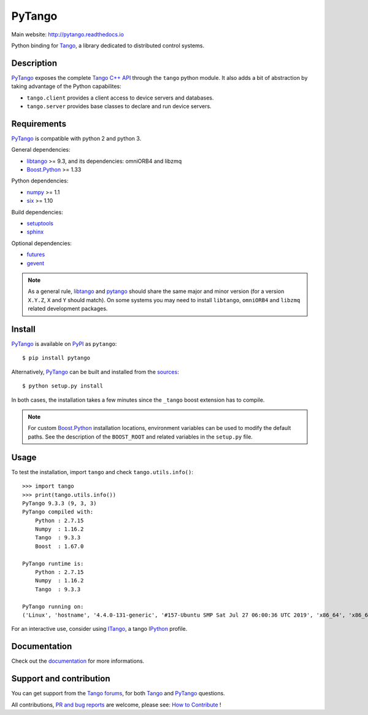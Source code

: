 PyTango
=======

|Doc Status|
|Travis Build Status|
|Appveyor Build Status|
|Pypi Version|
|Python Versions|
|Anaconda Cloud|
|Codacy|

Main website: http://pytango.readthedocs.io

Python binding for Tango_, a library dedicated to distributed control systems.


Description
-----------

PyTango_ exposes the complete `Tango C++ API`_ through the ``tango`` python module.
It also adds a bit of abstraction by taking advantage of the Python capabilites:

- ``tango.client`` provides a client access to device servers and databases.
- ``tango.server`` provides base classes to declare and run device servers.


Requirements
------------

PyTango_ is compatible with python 2 and python 3.

General dependencies:

-  libtango_ >= 9.3, and its dependencies: omniORB4 and libzmq
-  `Boost.Python`_ >= 1.33

Python dependencies:

-  numpy_ >= 1.1
-  six_ >= 1.10

Build dependencies:

- setuptools_
- sphinx_

Optional dependencies:

- futures_
- gevent_

.. note:: As a general rule, libtango_ and pytango_ should share the same major
      and minor version (for a version ``X.Y.Z``, ``X`` and ``Y`` should
      match).
      On some systems you may need to install ``libtango``, ``omniORB4`` and ``libzmq`` related
      development packages.


Install
-------

PyTango_ is available on PyPI_ as ``pytango``::

    $ pip install pytango

Alternatively, PyTango_ can be built and installed from the
`sources`_::

    $ python setup.py install

In both cases, the installation takes a few minutes since the ``_tango`` boost
extension has to compile.

.. note::
   For custom `Boost.Python`_ installation locations, environment variables can be used
   to modify the default paths.  See the description of the ``BOOST_ROOT`` and related
   variables in the ``setup.py`` file.

Usage
-----

To test the installation, import ``tango`` and check ``tango.utils.info()``::

    >>> import tango
    >>> print(tango.utils.info())
    PyTango 9.3.3 (9, 3, 3)
    PyTango compiled with:
        Python : 2.7.15
        Numpy  : 1.16.2
        Tango  : 9.3.3
        Boost  : 1.67.0

    PyTango runtime is:
        Python : 2.7.15
        Numpy  : 1.16.2
        Tango  : 9.3.3

    PyTango running on:
    ('Linux', 'hostname', '4.4.0-131-generic', '#157-Ubuntu SMP Sat Jul 27 06:00:36 UTC 2019', 'x86_64', 'x86_64')

For an interactive use, consider using ITango_, a tango IPython_ profile.


Documentation
-------------

Check out the documentation_ for more informations.



Support and contribution
------------------------

You can get support from the `Tango forums`_, for both Tango_ and PyTango_ questions.

All contributions,  `PR and bug reports`_ are welcome, please see: `How to Contribute`_ !


.. |Doc Status| image:: https://readthedocs.org/projects/pytango/badge/?version=latest
                :target: http://pytango.readthedocs.io/en/latest
                :alt:

.. |Travis Build Status| image:: https://travis-ci.org/tango-controls/pytango.svg
                         :target: https://travis-ci.org/tango-controls/pytango
                         :alt:

.. |Appveyor Build Status| image:: https://ci.appveyor.com/api/projects/status/v971w26kjdxmjopp?svg=true
                           :target: https://ci.appveyor.com/project/tiagocoutinho/pytango
                           :alt:

.. |Pypi Version| image:: https://img.shields.io/pypi/v/PyTango.svg
                  :target: https://pypi.python.org/pypi/PyTango
                  :alt:

.. |Python Versions| image:: https://img.shields.io/pypi/pyversions/PyTango.svg
                     :target: https://pypi.python.org/pypi/PyTango/
                     :alt:

.. |Anaconda Cloud| image:: https://anaconda.org/tango-controls/pytango/badges/version.svg
                    :target: https://anaconda.org/tango-controls/pytango
                    :alt:

.. |Codacy| image:: https://api.codacy.com/project/badge/Grade/c8f2b9fbdcd74f44b41bb4babcb4c8f3
            :target: https://www.codacy.com/app/tango-controls/pytango?utm_source=github.com&utm_medium=referral&utm_content=tango-controls/pytango&utm_campaign=badger
            :alt: Codacy Badge

.. _Tango: http://tango-controls.org
.. _Tango C++ API: http://esrf.eu/computing/cs/tango/tango_doc/kernel_doc/cpp_doc
.. _PyTango: http://github.com/tango-cs/pytango
.. _PyPI: http://pypi.python.org/pypi/pytango

.. _libtango: http://tango-controls.org/downloads
.. _Boost.Python: https://www.boost.org/doc/libs/release/libs/python/doc/html/index.html
.. _numpy: http://pypi.python.org/pypi/numpy
.. _six: http://pypi.python.org/pypi/six
.. _setuptools: http://pypi.python.org/pypi/setuptools
.. _sphinx: http://pypi.python.org/pypi/sphinx
.. _futures: http://pypi.python.org/pypi/futures
.. _gevent: http://pypi.python.org/pypi/gevents

.. _ITango: http://pypi.python.org/pypi/itango
.. _IPython: http://ipython.org

.. _documentation: http://pytango.readthedocs.io/en/latest
.. _Tango forums: http://tango-controls.org/community/forum
.. _PR and bug reports: PyTango_
.. _sources: PyTango_
.. _How to Contribute: http://pytango.readthedocs.io/en/latest/how-to-contribute.html#how-to-contribute
